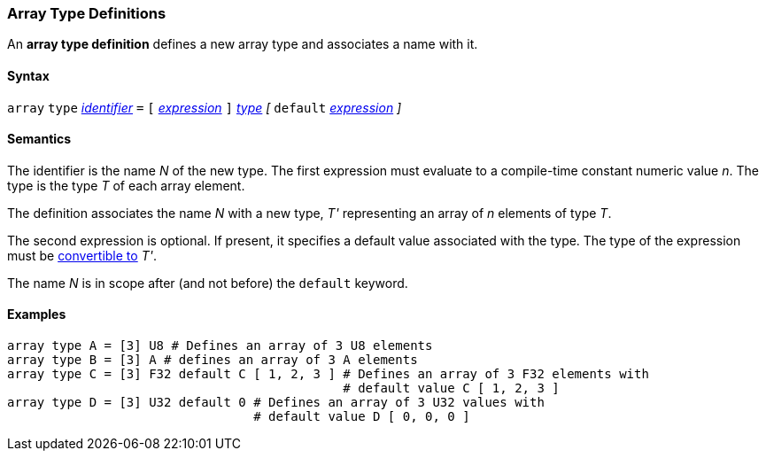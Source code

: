 === Array Type Definitions

An *array type definition* defines a new array type and associates a name with 
it.

==== Syntax

`array` `type` <<Lexical-Elements_Identifiers,_identifier_>> `=`
`[` <<Expressions,_expression_>> `]` <<Types,_type_>>
_[_ `default` <<Expressions,_expression_>> _]_

==== Semantics

The identifier is the name _N_ of the new type.
The first expression must evaluate to a compile-time constant numeric value 
_n_.
The type is the type _T_ of each array element.

The definition associates the name _N_ with a new type, _T'_
representing an array of _n_ elements of type _T_.

The second expression is optional.
If present, it specifies a default value associated with
the type.
The type of the expression must be
<<Type-Checking_Type-Conversion,convertible to>> _T'_.

The name _N_ is in scope after (and not before) the `default` keyword.

==== Examples

[source,fpp]
----
array type A = [3] U8 # Defines an array of 3 U8 elements
array type B = [3] A # defines an array of 3 A elements
array type C = [3] F32 default C [ 1, 2, 3 ] # Defines an array of 3 F32 elements with 
                                             # default value C [ 1, 2, 3 ]
array type D = [3] U32 default 0 # Defines an array of 3 U32 values with 
                                 # default value D [ 0, 0, 0 ]
----
